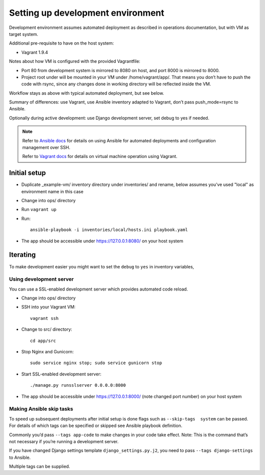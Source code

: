 ==================================
Setting up development environment
==================================

Development environment assumes automated deployment as described
in operations documentation, but with VM as target system.

Additional pre-requisite to have on the host system:

* Vagrant 1.9.4

Notes about how VM is configured with the provided Vagrantfile:

* Port 80 from development system is mirrored to 8080 on host,
  and port 8000 is mirrored to 8000.

* Project root under will be mounted in your VM under /home/vagrant/app/.
  That means you don’t have to push the code with rsync, since any changes
  done in working directory will be reflected inside the VM.

Workflow stays as above with typical automated deployment, but see below.

Summary of differences: use Vagrant, use Ansible inventory adapted to Vagrant,
don’t pass push_mode=rsync to Ansible.

Optionally during active development:
use Django development server, set debug to yes if needed.

.. note::
   
   Refer to `Ansible docs <http://docs.ansible.com/ansible/index.html>`__
   for details on using Ansible for automated deployments
   and configuration management over SSH.

   Refer to `Vagrant docs <https://www.vagrantup.com/intro/index.html>`__
   for details on virtual machine operation using Vagrant.

Initial setup
~~~~~~~~~~~~~

* Duplicate _example-vm/ inventory directory under inventories/
  and rename, below assumes you’ve used "local" as environment name
  in this case

* Change into ops/ directory

* Run ``vagrant up``

* Run::

      ansible-playbook -i inventories/local/hosts.ini playbook.yaml

* The app should be accessible under https://127.0.0.1:8080/
  on your host system

Iterating
~~~~~~~~~

To make development easier you might want
to set the ``debug`` to ``yes`` in inventory variables,

Using development server
````````````````````````
You can use a SSL-enabled development server which provides automated
code reload.

* Change into ops/ directory

* SSH into your Vagrant VM::

      vagrant ssh

* Change to src/ directory::

      cd app/src

* Stop Nginx and Gunicorn::

      sudo service nginx stop; sudo service gunicorn stop

* Start SSL-enabled development server::
  
      ./manage.py runsslserver 0.0.0.0:8000

* The app should be accessible under https://127.0.0.1:8000/
  (note changed port number) on your host system

Making Ansible skip tasks
`````````````````````````
To speed up subsequent deployments after initial setup is done
flags such as ``--skip-tags  system`` can be passed. For details
of which tags can be specified or skipped see Ansible playbook definition.

Commonly you’d pass ``--tags app-code`` to make changes in your code take
effect. Note: This is the command that’s not necessary if you’re running
a development server.

If you have changed Django settings template ``django_settings.py.j2``,
you need to pass ``--tags django-settings`` to Ansible.

Multiple tags can be supplied.
